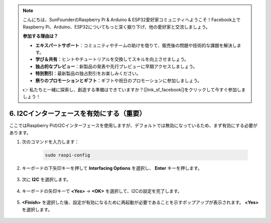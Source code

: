.. note::

    こんにちは、SunFounderのRaspberry Pi & Arduino & ESP32愛好家コミュニティへようこそ！Facebook上でRaspberry Pi、Arduino、ESP32についてもっと深く掘り下げ、他の愛好家と交流しましょう。

    **参加する理由は？**

    - **エキスパートサポート**：コミュニティやチームの助けを借りて、販売後の問題や技術的な課題を解決します。
    - **学び＆共有**：ヒントやチュートリアルを交換してスキルを向上させましょう。
    - **独占的なプレビュー**：新製品の発表や先行プレビューに早期アクセスしましょう。
    - **特別割引**：最新製品の独占割引をお楽しみください。
    - **祭りのプロモーションとギフト**：ギフトや祝日のプロモーションに参加しましょう。

    👉 私たちと一緒に探索し、創造する準備はできていますか？[|link_sf_facebook|]をクリックして今すぐ参加しましょう！

6. I2Cインターフェースを有効にする（重要）
============================================

ここではRaspberry PiのI2Cインターフェースを使用しますが、デフォルトでは無効になっているため、まず有効にする必要があります。

#. 次のコマンドを入力します：

    .. raw:: html

        <run></run>

    .. code-block:: 

        sudo raspi-config

#. キーボードの下矢印キーを押して **Interfacing Options** を選択し、 **Enter** キーを押します。

    .. image:: img/image282.png
        :align: center

#. 次に **I2C** を選択します。

    .. image:: img/image283.png
        :align: center

#. キーボードの矢印キーで **<Yes>** -> **<OK>** を選択して、I2Cの設定を完了します。

    .. image:: img/image284.png
        :align: center

#. **<Finish>** を選択した後、設定が有効になるために再起動が必要であることを示すポップアップが表示されます。 **<Yes>** を選択します。

    .. image:: img/camera_enable2.png
        :align: center
